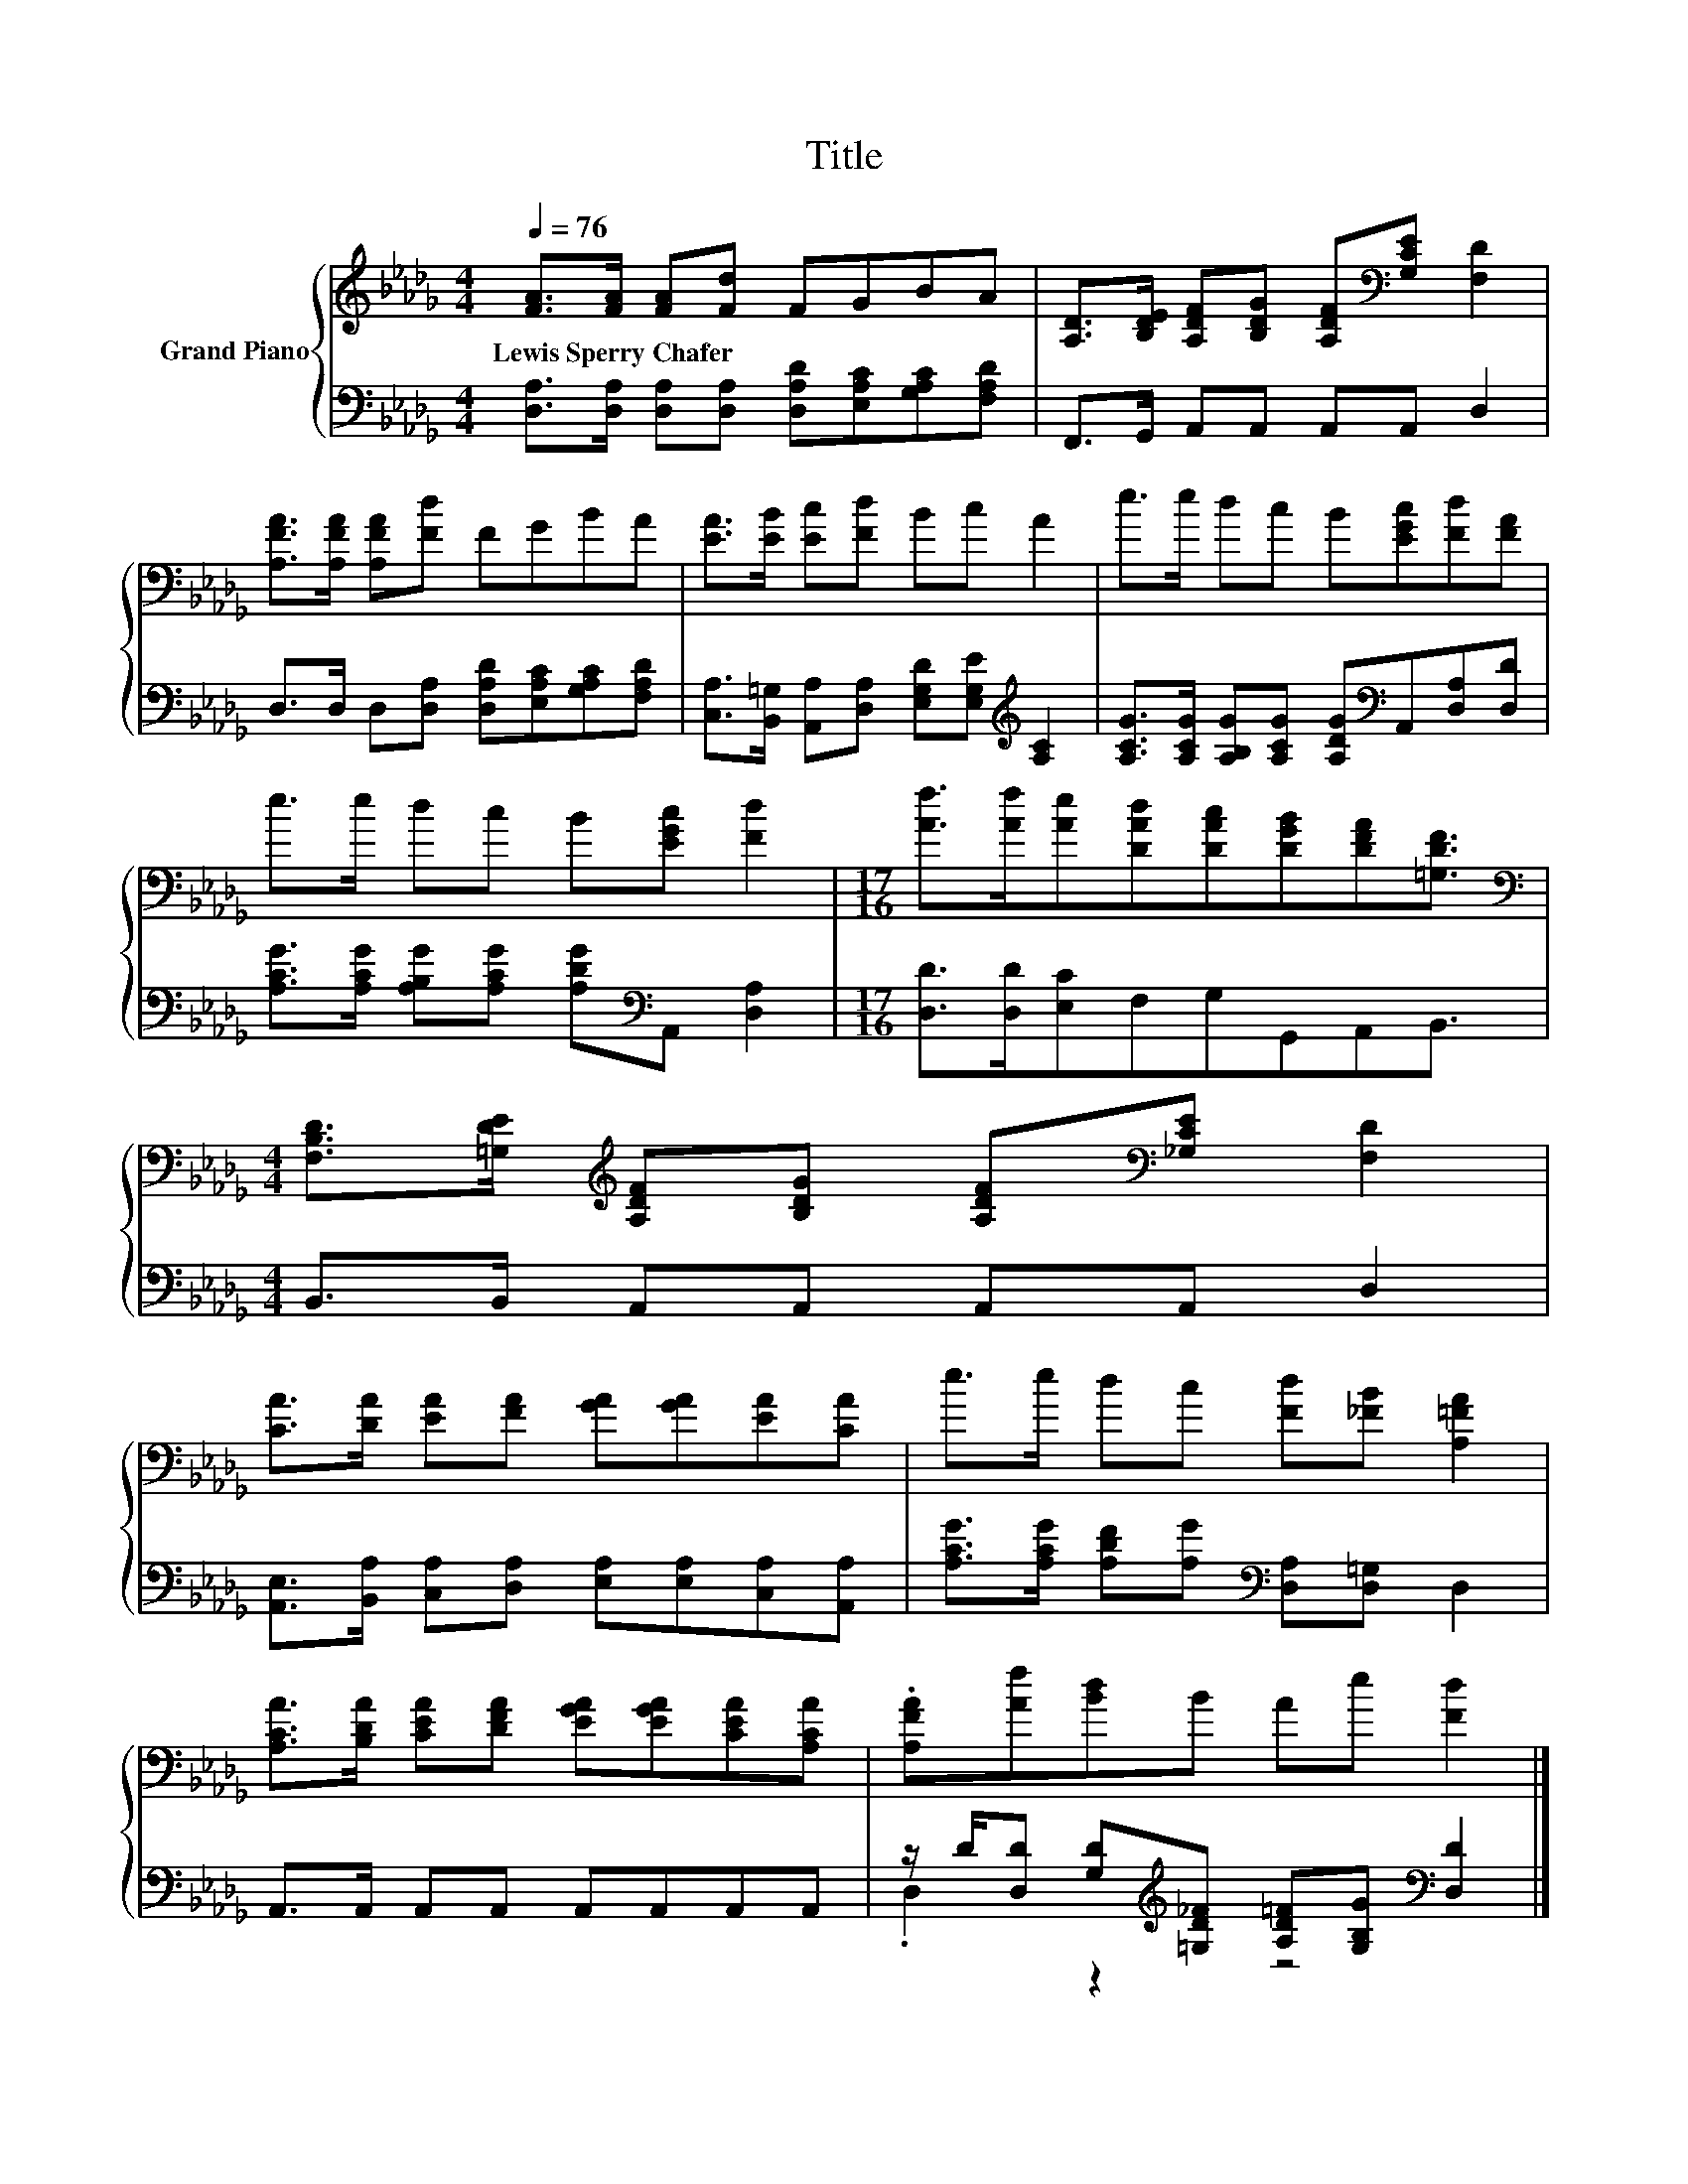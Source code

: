 X:1
T:Title
%%score { 1 | ( 2 3 ) }
L:1/8
Q:1/4=76
M:4/4
K:Db
V:1 treble nm="Grand Piano"
V:2 bass 
V:3 bass 
V:1
 [FA]>[FA] [FA][Fd] FGBA | [A,D]>[B,DE] [A,DF][B,DG] [A,DF][K:bass][G,CE] [F,D]2 | %2
w: Lewis~Sperry~Chafer * * * * * * *||
 [A,FA]>[A,FA] [A,FA][Fd] FGBA | [EA]>[EB] [Ec][Fd] Bc A2 | e>e dc B[EGc][Fd][FA] | %5
w: |||
 e>e dc B[EGc] [Fd]2 |[M:17/16] [Af]>[Af][Ae][DAd][DAc][DGB][DFA][=G,DF]3/2 | %7
w: ||
[M:4/4][K:bass] [F,B,D]>[=G,DE][K:treble] [A,DF][B,DG] [A,DF][K:bass][_G,CE] [F,D]2 | %8
w: |
 [CA]>[DA] [EA][FA] [GA][GA][EA][CA] | e>e dc [Fd][_FB] [A,=FA]2 | %10
w: ||
 [A,CA]>[B,DA] [CEA][DFA] [EGA][EGA][CEA][A,CA] | .[A,FA][Af][Bd]B Ae [Fd]2 |] %12
w: ||
V:2
 [D,A,]>[D,A,] [D,A,][D,A,] [D,A,D][E,A,C][G,A,C][F,A,D] | F,,>G,, A,,A,, A,,A,, D,2 | %2
 D,>D, D,[D,A,] [D,A,D][E,A,C][G,A,C][F,A,D] | %3
 [C,A,]>[B,,=G,] [A,,A,][D,A,] [E,G,D][E,G,E][K:treble] [A,C]2 | %4
 [A,CG]>[A,CG] [A,B,G][A,CG] [A,DG][K:bass]A,,[D,A,][D,D] | %5
 [A,CG]>[A,CG] [A,B,G][A,CG] [A,DG][K:bass]A,, [D,A,]2 | %6
[M:17/16] [D,D]>[D,D][E,C]F,G,G,,A,,B,,3/2 |[M:4/4] B,,>B,, A,,A,, A,,A,, D,2 | %8
 [A,,E,]>[B,,A,] [C,A,][D,A,] [E,A,][E,A,][C,A,][A,,A,] | %9
 [A,CG]>[A,CG] [A,DF][A,G][K:bass] [D,A,][D,=G,] D,2 | A,,>A,, A,,A,, A,,A,,A,,A,, | %11
 z/ D/[D,D] [G,D][K:treble][=G,D_F] [A,D=F][G,B,G][K:bass] [D,D]2 |] %12
V:3
 x8 | x8 | x8 | x6[K:treble] x2 | x5[K:bass] x3 | x5[K:bass] x3 |[M:17/16] x17/2 |[M:4/4] x8 | x8 | %9
 x4[K:bass] x4 | x8 | .D,2 z2[K:treble] z4[K:bass] |] %12

